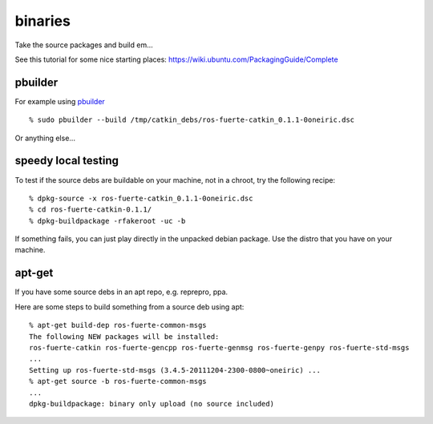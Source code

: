 binaries
========
.. highlight:: ectosh


Take the source packages and build em...

See this tutorial for some nice starting places: https://wiki.ubuntu.com/PackagingGuide/Complete

pbuilder
--------

For example using `pbuilder <http://www.netfort.gr.jp/~dancer/software/pbuilder-doc/pbuilder-doc.html>`_

::
  
  % sudo pbuilder --build /tmp/catkin_debs/ros-fuerte-catkin_0.1.1-0oneiric.dsc

Or anything else...

speedy local testing
--------------------

To test if the source debs are buildable on your machine, not in a chroot,
try the following recipe::
  
  % dpkg-source -x ros-fuerte-catkin_0.1.1-0oneiric.dsc
  % cd ros-fuerte-catkin-0.1.1/
  % dpkg-buildpackage -rfakeroot -uc -b

If something fails, you can just play directly in the unpacked debian package.
Use the distro that you have on your machine.

apt-get
-------
If you have some source debs in an apt repo, e.g. reprepro, ppa.

Here are some steps to build something from a source deb using apt::

   % apt-get build-dep ros-fuerte-common-msgs
   The following NEW packages will be installed:
   ros-fuerte-catkin ros-fuerte-gencpp ros-fuerte-genmsg ros-fuerte-genpy ros-fuerte-std-msgs
   ...
   Setting up ros-fuerte-std-msgs (3.4.5-20111204-2300-0800~oneiric) ...
   % apt-get source -b ros-fuerte-common-msgs
   ...
   dpkg-buildpackage: binary only upload (no source included)